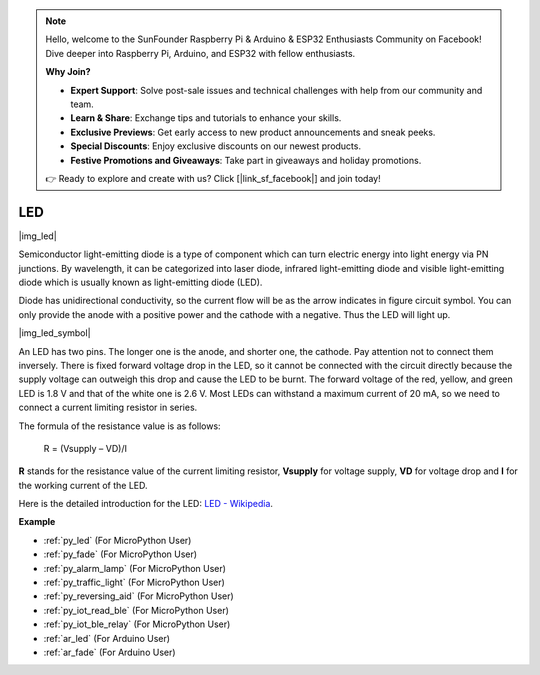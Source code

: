 .. note::

    Hello, welcome to the SunFounder Raspberry Pi & Arduino & ESP32 Enthusiasts Community on Facebook! Dive deeper into Raspberry Pi, Arduino, and ESP32 with fellow enthusiasts.

    **Why Join?**

    - **Expert Support**: Solve post-sale issues and technical challenges with help from our community and team.
    - **Learn & Share**: Exchange tips and tutorials to enhance your skills.
    - **Exclusive Previews**: Get early access to new product announcements and sneak peeks.
    - **Special Discounts**: Enjoy exclusive discounts on our newest products.
    - **Festive Promotions and Giveaways**: Take part in giveaways and holiday promotions.

    👉 Ready to explore and create with us? Click [|link_sf_facebook|] and join today!

.. _cpn_led:

LED
==========

|img_led|

Semiconductor light-emitting diode is a type of component which can turn electric energy into light energy via PN junctions. By wavelength, it can be categorized into laser diode, infrared light-emitting diode and visible light-emitting diode which is usually known as light-emitting diode (LED). 
                    
Diode has unidirectional conductivity, so the current flow will be as the arrow indicates in figure circuit symbol. You can only provide the anode with a positive power and the cathode with a negative. Thus the LED will light up. 

|img_led_symbol|

An LED has two pins. The longer one is the anode, and shorter one, the cathode. Pay attention not to connect them inversely. There is fixed forward voltage drop in the LED, so it cannot be connected with the circuit directly because the supply voltage can outweigh this drop and cause the LED to be burnt. The forward voltage of the red, yellow, and green LED is 1.8 V and that of the white one is 2.6 V. Most LEDs can withstand a maximum current of 20 mA, so we need to connect a current limiting resistor in series.                   

The formula of the resistance value is as follows:

    R = (Vsupply – VD)/I

**R** stands for the resistance value of the current limiting resistor, **Vsupply** for voltage supply, **VD** for voltage drop and **I** for the working current of the LED.

Here is the detailed introduction for the LED: `LED - Wikipedia <https://en.wikipedia.org/wiki/Light-emitting_diode>`_.

.. **Example**

.. * :ref:`Hello, Breadboard!` (For MicroPython User)
.. * :ref:`fading_led_micropython` (For MicroPython User)
.. * :ref:`fading_led_arduino` (For C/C++(Arduino) User)
.. * :ref:`hello_led_arduino` (For C/C++(Arduino) User)


**Example**

* :ref:`py_led` (For MicroPython User)
* :ref:`py_fade` (For MicroPython User)
* :ref:`py_alarm_lamp` (For MicroPython User)
* :ref:`py_traffic_light` (For MicroPython User)
* :ref:`py_reversing_aid` (For MicroPython User)
* :ref:`py_iot_read_ble` (For MicroPython User)
* :ref:`py_iot_ble_relay` (For MicroPython User)
* :ref:`ar_led` (For Arduino User)
* :ref:`ar_fade` (For Arduino User)
.. * :ref:`per_blink` (For Piper Make User)
.. * :ref:`per_button` (For Piper Make User)
.. * :ref:`per_service_bell` (For Piper Make User)
.. * :ref:`per_reversing_system` (For Piper Make User)
.. * :ref:`per_reaction_game` (For Piper Make User)